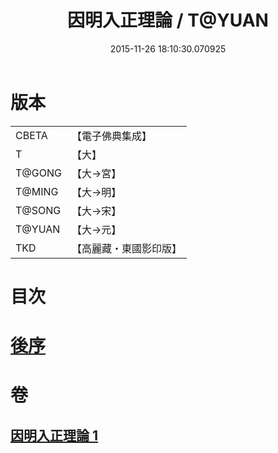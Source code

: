 #+TITLE: 因明入正理論 / T@YUAN
#+DATE: 2015-11-26 18:10:30.070925
* 版本
 |     CBETA|【電子佛典集成】|
 |         T|【大】     |
 |    T@GONG|【大→宮】   |
 |    T@MING|【大→明】   |
 |    T@SONG|【大→宋】   |
 |    T@YUAN|【大→元】   |
 |       TKD|【高麗藏・東國影印版】|

* 目次
* [[file:KR6o0003_001.txt::0012c24][後序]]
* 卷
** [[file:KR6o0003_001.txt][因明入正理論 1]]
